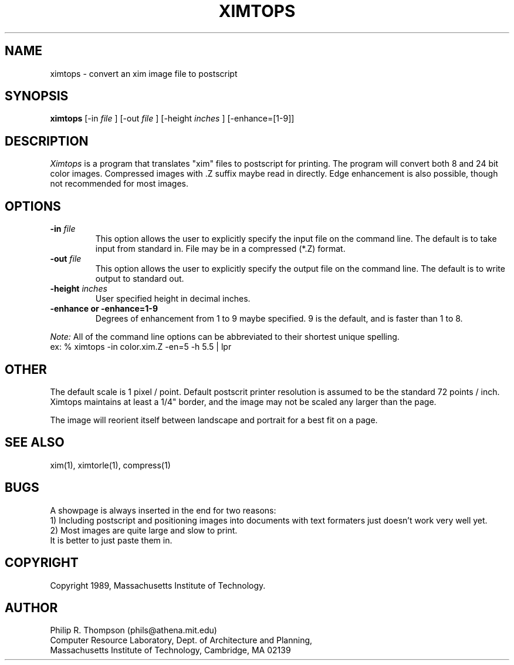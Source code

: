 .TH XIMTOPS 1 "February 3,  1989"
.UC 5
.SH NAME
ximtops \-  convert an xim image file to postscript
.SH SYNOPSIS
.B ximtops
[-in 
.I file
] [-out
.I file
] [-height
.I inches
] [-enhance=[1-9]]
.SH DESCRIPTION
.I Ximtops
is a program that translates "xim" files to postscript for printing.
The program will convert both 8 and 24 bit color images.
Compressed images with .Z suffix maybe read in directly.
Edge enhancement is also possible, though not recommended for most images.
.SH OPTIONS
.TP "\w'\f3\-m\f1name 'u"
.B -in \fIfile\fP
This option allows the user to explicitly specify the input 
file on the command line.
The default is to take input from standard in.
File may be in a compressed (*.Z) format.
.TP "\w'\f3\-m\f1name 'u"
.B -out \fIfile\fP
This option allows the user to explicitly specify the output file on the command line.
The default is to write output to standard out.
.TP "\w'\f3\-m\f1name 'u"
.B -height \fIinches\fP
User specified height in decimal inches.
.TP
.B -enhance or -enhance=1-9
Degrees of enhancement from 1 to 9 maybe specified.
9 is the default, and is faster than 1 to 8.
.PP
.I Note:
All of the command line options can be abbreviated to their shortest unique spelling.
.br
ex: %  ximtops -in color.xim.Z -en=5  -h 5.5 | lpr

.SH OTHER
The default scale is 1 pixel / point.
Default postscrit printer resolution is assumed to be the standard 72 points / inch.
Ximtops maintains at least a 1/4" border, and the image may not be scaled any larger than the page.
.PP
The image will reorient itself between landscape and portrait for a best fit on a page.
.SH "SEE ALSO"
xim(1), ximtorle(1), compress(1)
.SH BUGS
A showpage is always inserted in the end for two reasons:
.br
1) Including postscript and positioning images into documents with text formaters just doesn't work very well yet.
.br
2) Most images are quite large and slow to print.
.br
It is better to just paste them in.
.SH COPYRIGHT
Copyright 1989, Massachusetts Institute of Technology.
.SH AUTHOR
.br
Philip R. Thompson  (phils@athena.mit.edu)
.br
Computer Resource Laboratory,  
Dept. of Architecture and Planning,  
.br
Massachusetts Institute of Technology,  
Cambridge, MA  02139

